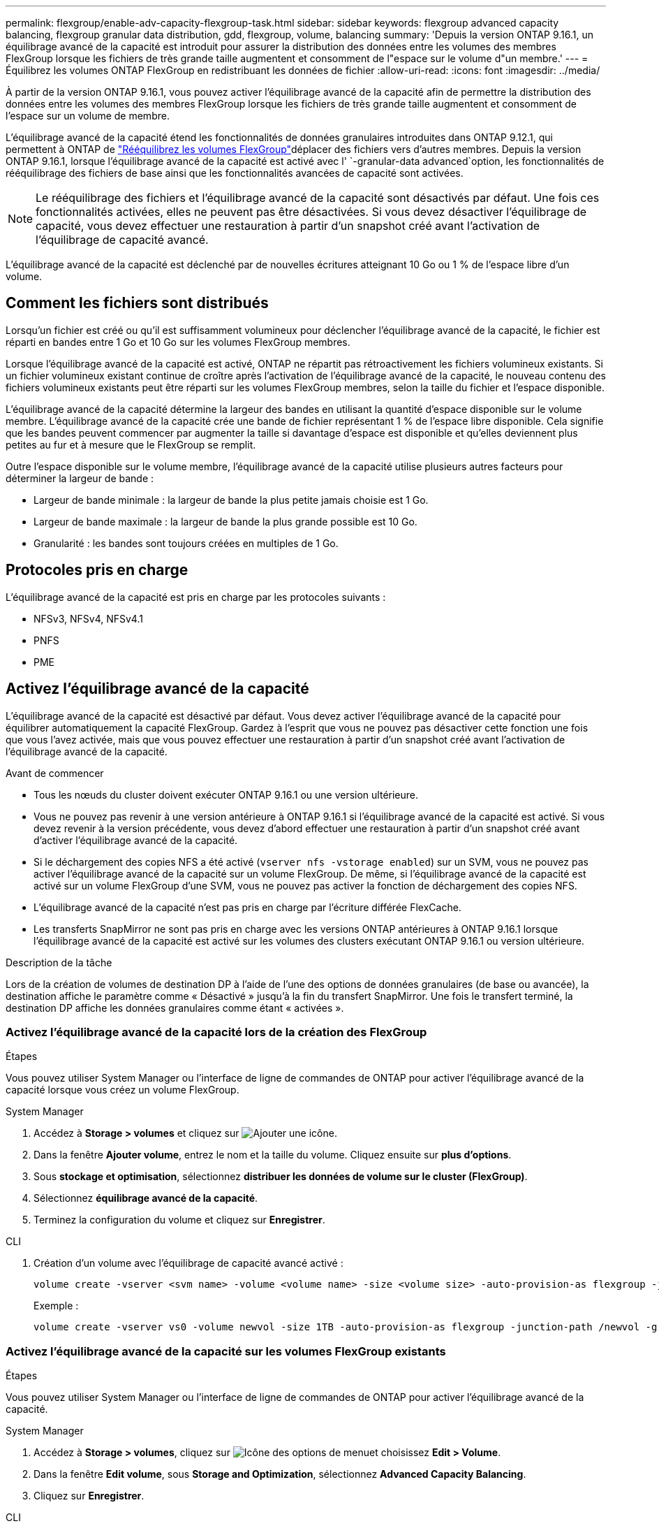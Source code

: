 ---
permalink: flexgroup/enable-adv-capacity-flexgroup-task.html 
sidebar: sidebar 
keywords: flexgroup advanced capacity balancing, flexgroup granular data distribution, gdd, flexgroup, volume, balancing 
summary: 'Depuis la version ONTAP 9.16.1, un équilibrage avancé de la capacité est introduit pour assurer la distribution des données entre les volumes des membres FlexGroup lorsque les fichiers de très grande taille augmentent et consomment de l"espace sur le volume d"un membre.' 
---
= Équilibrez les volumes ONTAP FlexGroup en redistribuant les données de fichier
:allow-uri-read: 
:icons: font
:imagesdir: ../media/


[role="lead"]
À partir de la version ONTAP 9.16.1, vous pouvez activer l'équilibrage avancé de la capacité afin de permettre la distribution des données entre les volumes des membres FlexGroup lorsque les fichiers de très grande taille augmentent et consomment de l'espace sur un volume de membre.

L'équilibrage avancé de la capacité étend les fonctionnalités de données granulaires introduites dans ONTAP 9.12.1, qui permettent à ONTAP de link:manage-flexgroup-rebalance-task.html["Rééquilibrez les volumes FlexGroup"]déplacer des fichiers vers d'autres membres. Depuis la version ONTAP 9.16.1, lorsque l'équilibrage avancé de la capacité est activé avec l' `-granular-data advanced`option, les fonctionnalités de rééquilibrage des fichiers de base ainsi que les fonctionnalités avancées de capacité sont activées.

[NOTE]
====
Le rééquilibrage des fichiers et l'équilibrage avancé de la capacité sont désactivés par défaut. Une fois ces fonctionnalités activées, elles ne peuvent pas être désactivées. Si vous devez désactiver l'équilibrage de capacité, vous devez effectuer une restauration à partir d'un snapshot créé avant l'activation de l'équilibrage de capacité avancé.

====
L'équilibrage avancé de la capacité est déclenché par de nouvelles écritures atteignant 10 Go ou 1 % de l'espace libre d'un volume.



== Comment les fichiers sont distribués

Lorsqu'un fichier est créé ou qu'il est suffisamment volumineux pour déclencher l'équilibrage avancé de la capacité, le fichier est réparti en bandes entre 1 Go et 10 Go sur les volumes FlexGroup membres.

Lorsque l'équilibrage avancé de la capacité est activé, ONTAP ne répartit pas rétroactivement les fichiers volumineux existants. Si un fichier volumineux existant continue de croître après l'activation de l'équilibrage avancé de la capacité, le nouveau contenu des fichiers volumineux existants peut être réparti sur les volumes FlexGroup membres, selon la taille du fichier et l'espace disponible.

L'équilibrage avancé de la capacité détermine la largeur des bandes en utilisant la quantité d'espace disponible sur le volume membre. L'équilibrage avancé de la capacité crée une bande de fichier représentant 1 % de l'espace libre disponible. Cela signifie que les bandes peuvent commencer par augmenter la taille si davantage d'espace est disponible et qu'elles deviennent plus petites au fur et à mesure que le FlexGroup se remplit.

Outre l'espace disponible sur le volume membre, l'équilibrage avancé de la capacité utilise plusieurs autres facteurs pour déterminer la largeur de bande :

* Largeur de bande minimale : la largeur de bande la plus petite jamais choisie est 1 Go.
* Largeur de bande maximale : la largeur de bande la plus grande possible est 10 Go.
* Granularité : les bandes sont toujours créées en multiples de 1 Go.




== Protocoles pris en charge

L'équilibrage avancé de la capacité est pris en charge par les protocoles suivants :

* NFSv3, NFSv4, NFSv4.1
* PNFS
* PME




== Activez l'équilibrage avancé de la capacité

L'équilibrage avancé de la capacité est désactivé par défaut. Vous devez activer l'équilibrage avancé de la capacité pour équilibrer automatiquement la capacité FlexGroup. Gardez à l'esprit que vous ne pouvez pas désactiver cette fonction une fois que vous l'avez activée, mais que vous pouvez effectuer une restauration à partir d'un snapshot créé avant l'activation de l'équilibrage avancé de la capacité.

.Avant de commencer
* Tous les nœuds du cluster doivent exécuter ONTAP 9.16.1 ou une version ultérieure.
* Vous ne pouvez pas revenir à une version antérieure à ONTAP 9.16.1 si l'équilibrage avancé de la capacité est activé. Si vous devez revenir à la version précédente, vous devez d'abord effectuer une restauration à partir d'un snapshot créé avant d'activer l'équilibrage avancé de la capacité.
* Si le déchargement des copies NFS a été activé (`vserver nfs -vstorage enabled`) sur un SVM, vous ne pouvez pas activer l'équilibrage avancé de la capacité sur un volume FlexGroup. De même, si l'équilibrage avancé de la capacité est activé sur un volume FlexGroup d'une SVM, vous ne pouvez pas activer la fonction de déchargement des copies NFS.
* L'équilibrage avancé de la capacité n'est pas pris en charge par l'écriture différée FlexCache.
* Les transferts SnapMirror ne sont pas pris en charge avec les versions ONTAP antérieures à ONTAP 9.16.1 lorsque l'équilibrage avancé de la capacité est activé sur les volumes des clusters exécutant ONTAP 9.16.1 ou version ultérieure.


.Description de la tâche
Lors de la création de volumes de destination DP à l'aide de l'une des options de données granulaires (de base ou avancée), la destination affiche le paramètre comme « Désactivé » jusqu'à la fin du transfert SnapMirror. Une fois le transfert terminé, la destination DP affiche les données granulaires comme étant « activées ».



=== Activez l'équilibrage avancé de la capacité lors de la création des FlexGroup

.Étapes
Vous pouvez utiliser System Manager ou l'interface de ligne de commandes de ONTAP pour activer l'équilibrage avancé de la capacité lorsque vous créez un volume FlexGroup.

[role="tabbed-block"]
====
.System Manager
--
. Accédez à *Storage > volumes* et cliquez sur image:icon_add_blue_bg.gif["Ajouter une icône"].
. Dans la fenêtre *Ajouter volume*, entrez le nom et la taille du volume. Cliquez ensuite sur *plus d'options*.
. Sous *stockage et optimisation*, sélectionnez *distribuer les données de volume sur le cluster (FlexGroup)*.
. Sélectionnez *équilibrage avancé de la capacité*.
. Terminez la configuration du volume et cliquez sur *Enregistrer*.


--
.CLI
--
. Création d'un volume avec l'équilibrage de capacité avancé activé :
+
[source, cli]
----
volume create -vserver <svm name> -volume <volume name> -size <volume size> -auto-provision-as flexgroup -junction-path /<path> -granular-data advanced
----
+
Exemple :

+
[listing]
----
volume create -vserver vs0 -volume newvol -size 1TB -auto-provision-as flexgroup -junction-path /newvol -granular-data advanced
----


--
====


=== Activez l'équilibrage avancé de la capacité sur les volumes FlexGroup existants

.Étapes
Vous pouvez utiliser System Manager ou l'interface de ligne de commandes de ONTAP pour activer l'équilibrage avancé de la capacité.

[role="tabbed-block"]
====
.System Manager
--
. Accédez à *Storage > volumes*, cliquez sur image:icon_kabob.gif["Icône des options de menu"]et choisissez *Edit > Volume*.
. Dans la fenêtre *Edit volume*, sous *Storage and Optimization*, sélectionnez *Advanced Capacity Balancing*.
. Cliquez sur *Enregistrer*.


--
.CLI
--
. Modifiez un volume FlexGroup existant pour activer l'équilibrage avancé de la capacité :
+
[source, cli]
----
volume modify -vserver <svm name> -volume <volume name> -granular-data advanced
----
+
Exemple :

+
[listing]
----
volume modify -vserver vs0 -volume newvol  -granular-data advanced
----


--
====